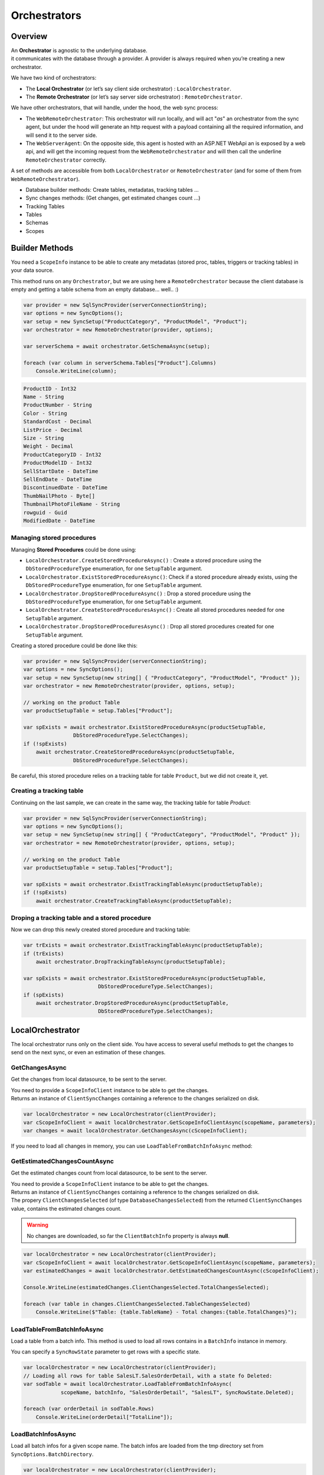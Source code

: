 Orchestrators
================================

Overview
^^^^^^^^^^

| An **Orchestrator** is agnostic to the underlying database. 
| it communicates with the database through a provider. A provider is always required when you’re creating a new orchestrator. 

We have two kind of orchestrators: 

* The **Local Orchestrator** (or let’s say client side orchestrator) : ``LocalOrchestrator``.
* The **Remote Orchestrator** (or let’s say server side orchestrator) : ``RemoteOrchestrator``.

We have other orchestrators, that will handle, under the hood, the web sync process:

* The ``WebRemoteOrchestrator``: This orchestrator will run locally, and will act "*as*" an orchestrator from the sync agent, but under the hood will generate an http request with a payload containing all the required information, and will send it to the server side.
* The ``WebServerAgent``: On the opposite side, this agent is hosted with an ASP.NET WebApi an is exposed by a web api, and will get the incoming request from the ``WebRemoteOrchestrator`` and will then call the underline ``RemoteOrchestrator`` correctly.

A set of methods are accessible from both ``LocalOrchestrator`` or ``RemoteOrchestrator`` (and for some of them from ``WebRemoteOrchestrator``).

* Database builder methods: Create tables, metadatas, tracking tables ...
* Sync changes methods: (Get changes, get estimated changes count ...)
* Tracking Tables
* Tables
* Schemas
* Scopes


Builder Methods
^^^^^^^^^^^^^^^^^^^^^^^^^^^^^^^^^^

You need a ``ScopeInfo`` instance to be able to create any metadatas (stored proc, tables, triggers or tracking tables) in your data source.


This method runs on any ``Orchestrator``, but we are using here a ``RemoteOrchestrator`` because the client database is empty and getting a table schema from an empty database... well.. :)

.. code-block:: csharp

    var provider = new SqlSyncProvider(serverConnectionString);
    var options = new SyncOptions();
    var setup = new SyncSetup("ProductCategory", "ProductModel", "Product");
    var orchestrator = new RemoteOrchestrator(provider, options);

    var serverSchema = await orchestrator.GetSchemaAsync(setup);

    foreach (var column in serverSchema.Tables["Product"].Columns)
        Console.WriteLine(column);


.. code-block:: bash

    ProductID - Int32
    Name - String
    ProductNumber - String
    Color - String
    StandardCost - Decimal
    ListPrice - Decimal
    Size - String
    Weight - Decimal
    ProductCategoryID - Int32
    ProductModelID - Int32
    SellStartDate - DateTime
    SellEndDate - DateTime
    DiscontinuedDate - DateTime
    ThumbNailPhoto - Byte[]
    ThumbnailPhotoFileName - String
    rowguid - Guid
    ModifiedDate - DateTime


Managing stored procedures
----------------------------------

Managing **Stored Procedures** could be done using:

* ``LocalOrchestrator.CreateStoredProcedureAsync()`` : Create a stored procedure using the ``DbStoredProcedureType`` enumeration, for one ``SetupTable`` argument.
* ``LocalOrchestrator.ExistStoredProcedureAsync()``: Check if a stored procedure already exists, using the ``DbStoredProcedureType`` enumeration, for one ``SetupTable`` argument.
* ``LocalOrchestrator.DropStoredProcedureAsync()`` : Drop a stored procedure using the ``DbStoredProcedureType`` enumeration, for one ``SetupTable`` argument.
* ``LocalOrchestrator.CreateStoredProceduresAsync()`` : Create all stored procedures needed for one ``SetupTable`` argument.
* ``LocalOrchestrator.DropStoredProceduresAsync()`` : Drop all stored procedures created for one ``SetupTable`` argument.

Creating a stored procedure could be done like this:

.. code-block:: csharp

    var provider = new SqlSyncProvider(serverConnectionString);
    var options = new SyncOptions();
    var setup = new SyncSetup(new string[] { "ProductCategory", "ProductModel", "Product" });
    var orchestrator = new RemoteOrchestrator(provider, options, setup);

    // working on the product Table
    var productSetupTable = setup.Tables["Product"];

    var spExists = await orchestrator.ExistStoredProcedureAsync(productSetupTable, 
                    DbStoredProcedureType.SelectChanges);
    if (!spExists)
        await orchestrator.CreateStoredProcedureAsync(productSetupTable, 
                    DbStoredProcedureType.SelectChanges);

.. image:: https://user-images.githubusercontent.com/4592555/103882421-11683000-50dc-11eb-8805-d2fe79342f12.png


Be careful, this stored procedure relies on a tracking table for table ``Product``, but we did not create it, yet.

Creating a tracking table
--------------------------------

Continuing on the last sample, we can create in the same way, the tracking table for table `Product`:

.. code-block:: csharp

    var provider = new SqlSyncProvider(serverConnectionString);
    var options = new SyncOptions();
    var setup = new SyncSetup(new string[] { "ProductCategory", "ProductModel", "Product" });
    var orchestrator = new RemoteOrchestrator(provider, options, setup);

    // working on the product Table
    var productSetupTable = setup.Tables["Product"];

    var spExists = await orchestrator.ExistTrackingTableAsync(productSetupTable);
    if (!spExists)
        await orchestrator.CreateTrackingTableAsync(productSetupTable);

.. image:: https://user-images.githubusercontent.com/4592555/103882789-99e6d080-50dc-11eb-824d-47e564a91fa7.png


Droping a tracking table and a stored procedure
--------------------------------------------------

Now we can drop this newly created stored procedure and tracking table:

.. code-block:: csharp

    var trExists = await orchestrator.ExistTrackingTableAsync(productSetupTable);
    if (trExists)
        await orchestrator.DropTrackingTableAsync(productSetupTable);

    var spExists = await orchestrator.ExistStoredProcedureAsync(productSetupTable, 
                            DbStoredProcedureType.SelectChanges);
    if (spExists)
        await orchestrator.DropStoredProcedureAsync(productSetupTable, 
                            DbStoredProcedureType.SelectChanges);



LocalOrchestrator
^^^^^^^^^^^^^^^^^^^^^^^^^^^^^^^^^^

The local orchestrator runs only on the client side. You have access to several useful methods to get the changes to send on the next sync, or even an estimation of these changes.


GetChangesAsync
-------------------

Get the changes from local datasource, to be sent to the server.

| You need to provide a ``ScopeInfoClient`` instance to be able to get the changes.
| Returns an instance of ``ClientSyncChanges`` containing a reference to the changes serialized on disk.

.. code-block:: csharp

    var localOrchestrator = new LocalOrchestrator(clientProvider);
    var cScopeInfoClient = await localOrchestrator.GetScopeInfoClientAsync(scopeName, parameters);
    var changes = await localOrchestrator.GetChangesAsync(cScopeInfoClient);


If you need to load all changes in memory, you can use ``LoadTableFromBatchInfoAsync`` method:

GetEstimatedChangesCountAsync
--------------------------------

Get the estimated changes count from local datasource, to be sent to the server.

| You need to provide a ``ScopeInfoClient`` instance to be able to get the changes.
| Returns an instance of ``ClientSyncChanges`` containing a reference to the changes serialized on disk.
| The propery ``ClientChangesSelected`` (of type ``DatabaseChangesSelected``) from the returned ``ClientSyncChanges`` value, contains the estimated changes count.

.. warning:: No changes are downloaded, so far the ``ClientBatchInfo`` property is always **null**.

.. code-block:: csharp

    var localOrchestrator = new LocalOrchestrator(clientProvider);
    var cScopeInfoClient = await localOrchestrator.GetScopeInfoClientAsync(scopeName, parameters);
    var estimatedChanges = await localOrchestrator.GetEstimatedChangesCountAsync(cScopeInfoClient);

    Console.WriteLine(estimatedChanges.ClientChangesSelected.TotalChangesSelected);

    foreach (var table in changes.ClientChangesSelected.TableChangesSelected)
        Console.WriteLine($"Table: {table.TableName} - Total changes:{table.TotalChanges}");



LoadTableFromBatchInfoAsync
-----------------------------------

Load a table from a batch info. This method is used to load all rows contains in a ``BatchInfo`` instance in memory.

You can specify a ``SyncRowState`` parameter to get rows with a specific state.

.. code-block:: csharp

    var localOrchestrator = new LocalOrchestrator(clientProvider);
    // Loading all rows for table SalesLT.SalesOrderDetail, with a state fo Deleted:
    var sodTable = await localOrchestrator.LoadTableFromBatchInfoAsync(
                scopeName, batchInfo, "SalesOrderDetail", "SalesLT", SyncRowState.Deleted);

    foreach (var orderDetail in sodTable.Rows)
        Console.WriteLine(orderDetail["TotalLine"]);


LoadBatchInfosAsync
-------------------------

Load all batch infos for a given scope name. The batch infos are loaded from the tmp directory set from ``SyncOptions.BatchDirectory``.

.. code-block:: csharp

    var localOrchestrator = new LocalOrchestrator(clientProvider);
    var batchInfos = await localOrchestrator.LoadBatchInfosAsync();
        
    foreach (var batchInfo in batchInfos)
        Console.WriteLine(batchInfo.RowsCount);


LoadTablesFromBatchInfoAsync
-----------------------------------

Load all tables from a batch info. This method is used to load all tables contains in a ``BatchInfo`` instance in memory.

Each file contained in the BatchInfo instance is loaded in memory, and returned as a ``SyncTable`` instance.

.. warning:: this method returns an ``IAsyncEnumerable<SyncTable>``. You need to iterate on it using the ``async`` keyword to get all tables.

.. code-block:: csharp

    var localOrchestrator = new LocalOrchestrator(clientProvider);
    var batchInfos = await localOrchestrator.LoadBatchInfosAsync();

    foreach (var batchInfo in batchInfos)
    {
        var allTables = localOrchestrator.LoadTablesFromBatchInfoAsync(batchInfo);

        // Enumerate all rows from each table
        await foreach (var table in allTables)
            foreach (var row in table.Rows)
                Console.WriteLine(row);
    }


SaveTableToBatchPartInfoAsync
---------------------------------

Save a batch info to a batch part files.

.. code-block:: csharp

    // TODO    


GetSchemaAsync
------------------

Get the schema from the local datasource.

Be careful:

- ``GetScopeInfo()`` returns a ScopeInfo object, which contains the schema of the local database, saved in the :guilabel:`scope_info` table.
- ``GetSchema()`` returns a SyncSet object, which contains the schema of the local database, read on the fly.

Internally **DMS** is using GetSchema whenever it's needed, and eventually saved the schema in the :guilabel:`scope_info` table.

Using ``GetSchema()`` will not save the schema anywhere.

.. code-block:: csharp

    var localOrchestrator = new LocalOrchestrator(clientProvider);
    var setup = new SyncSetup("ProductCategory", "Product");
    var schema = await localOrchestrator.GetSchemaAsync(setup);


ProvisionAsync
------------------

Provision the local datasource with the tracking tables, stored procedures, triggers and even tables needed for the sync process.

| You need a ``ScopeInfo`` instance to be able to provision the local database.
| If you do not specify the ``provision`` argument, a default value ``SyncProvision.Table | SyncProvision.StoredProcedures | SyncProvision.Triggers | SyncProvision.TrackingTable`` is used.

Usually, the ScopeInfo instance is retrieved from your server database, using a ``RemoteOrchestrator`` or a ``WebRemoteOrchestrator`` instance.

.. code-block:: csharp

    var remoteOrchestrator = new RemoteOrchestrator(serverProvider);
    var sScopeInfo = await remoteOrchestrator.GetScopeInfoAsync();
    var cScopeInfo = await localOrchestrator.ProvisionAsync(sScopeInfo);

| If you have already done a first sync (or a first provision) of your client database, you can use the ``GetScopeInfoAsync`` method to get the ScopeInfo instance from your client database instead of your server database.
| Provision an already provisioned local database can be useful if you want to overwrite / recreate everything.

.. WARNING:: Be careful, the client database may not contains a ScopeInfo instance if you have not done a first sync.

.. code-block:: csharp

    var localOrchestrator = new LocalOrchestrator(clientProvider);
    var cScopeInfo = await localOrchestrator.GetScopeInfoAsync();
    if (cScopeInfo != null)
        cScopeInfo = await localOrchestrator.ProvisionAsync(cScopeInfo, overwrite:true);

.. admonition:: More ...

   Check the `Provision & Deprovision </Provision.html>`_ section for more details about the provision process.


DeprovisionAsync
----------------------

Deprovision the local datasource. This will drop tracking tables, stored procedures or triggers created by the sync process.

.. note:: By default, **DMS** will never deprovision a table, if not explicitly set with the **provision** argument. 
    
    Same behavior applies to the :guilabel:`scope_info` and :guilabel:`scope_info_client`  tables.


.. code-block:: csharp
    
    var localOrchestrator = new LocalOrchestrator(clientProvider);
    await localOrchestrator.DeprovisionAsync(SyncProvision.StoredProcedures | SyncProvision.Triggers);


If you do not have any scope info locally (the :guilabel:`scope_info` table does not exists anymore, or is empty), you still can try to deprovision your local database using a simple ``SyncSetup`` instance:

.. code-block:: csharp

    var localOrchestrator = new LocalOrchestrator(clientProvider);
    var setup = new SyncSetup("ProductCategory", "Product");
    await localOrchestrator.DeprovisionAsync(setup, 
                SyncProvision.StoredProcedures | SyncProvision.Triggers);

.. admonition:: More ...

   Check the `Provision & Deprovision </Provision.html>`_ section for more details about the provision process.


DropAllAsync
----------------

Drop all DMS metadatas from your local database, except tables. Everythin is dropped: **tracking tables**, **stored procedures**, **triggers**, **scope info tables**, etc.

.. code-block:: csharp
    
    var localOrchestrator = new LocalOrchestrator(clientProvider);
    await localOrchestrator.DropAllAsync();

DeleteMetadatasAsync
---------------------------

| Delete all DMS metadatas from the tracking tables, in your local database.
| This operation is automatically managed by DMS on the client side. You should not have to use it manually, except on specific scenario.

.. code-block:: csharp

    var localOrchestrator = new LocalOrchestrator(clientProvider);
    await localOrchestrator.DeleteMetadatasAsync();

.. admonition:: More ...

   Check the `Metadatas </Metadatas.html>`_ section for more details about the metadatas deletion process.

ResetTableAsync
---------------------

Delete all rows from a **table** and the corresponding **tracking table**.

This method is used internall

.. code-block:: csharp

    var localOrchestrator = new LocalOrchestrator(clientProvider);
    var scopeInfo = await localOrchestrator.GetScopeInfoAsync();
    await localOrchestrator.ResetTableAsync(scopeInfo, "ProductCategory");

.. warning:: Be careful, this method will delete all rows from your table !!


EnableConstraintsAsync & DisableConstraintsAsync
------------------------------------------------------------

**Enable** or **Disable** all constraints on your local database.

Useful if you want to apply rows without having to check any constraints.

This method is used internally by **DMS** when you are using the ``SyncOptions.DisableConstraintsOnApplyChanges`` option.

.. code-block:: csharp

    var localOrchestrator = new LocalOrchestrator(clientProvider);

    using var sqlConnection = new SqlConnection(clientProvider.ConnectionString);

    sqlConnection.Open();
    using var sqlTransaction = sqlConnection.BeginTransaction();

    var scopeInfo = await localOrchestrator.GetScopeInfoAsync(sqlConnection, sqlTransaction);
    await localOrchestrator.DisableConstraintsAsync(scopeInfo, "ProductCategory", default,
        sqlConnection, sqlTransaction);

    // .. Do some random insert in the ProductCategory table
    await DoSomeRandomInsertInProductCategoryTableAsync(sqlConnection, sqlTransaction);

    await localOrchestrator.EnableConstraintsAsync(scopeInfo, "ProductCategory", default,
        sqlConnection, sqlTransaction);

    sqlTransaction.Commit();
    sqlConnection.Close();

GetLocalTimestampAsync
------------------------------

Get the local timestamp from the local database.

.. code-block:: csharp

    var localOrchestrator = new LocalOrchestrator(clientProvider);
    var ts = await localOrchestrator.GetLocalTimestampAsync();
    
RemoteOrchestrator
^^^^^^^^^^^^^^^^^^^^^^^^^^^^^^^^^^

The remote orchestrator runs only on the server side. You have access to several useful methods to get the changes to send on the next sync, or even an estimation of these changes.

TCP mode
---------------

If you have a TCP connection between your server and your client, you can use the ``RemoteOrchestrator`` class within your ``SyncAgent`` instance.

.. code-block:: csharp

    var localOrchestrator = new LocalOrchestrator(clientProvider);
    var remoteOrchestrator = new RemoteOrchestrator(serverProvider);

    var agent = new SyncAgent(localOrchestrator, remoteOrchestrator);

That basically means your client application has a direct access to the server database, through a connection string.

HTTP mode
---------------

In the other hand, if you are using the HTTP mode, you must use another remote orchestrator, that can send http requests. This orchestrator is the ``WebRemoteOrchestrator`` class.

.. code-block:: csharp

    var localOrchestrator = new LocalOrchestrator(clientProvider);
    var remoteOrchestrator = new WebRemoteOrchestrator(serverProvider, "http://localhost:5000");

    var agent = new SyncAgent(localOrchestrator, remoteOrchestrator);

.. note:: More on how to handle a basic http scenario can be found in the `ASP.NET Web Proxy </Web.html>`_ section.


GetChangesAsync
-------------------

Get the changes from local datasource, to be sent to a particular client.

| You need to provide a ``ScopeInfoClient`` instance to be able to get the changes.
| Returns an instance of ``ServerSyncChanges`` containing a reference to the changes serialized on disk.

.. code-block:: csharp

    var localOrchestrator = new LocalOrchestrator(clientProvider);
    var remoteOrchestrator = new RemoteOrchestrator(remoteProvider);
    var cScopeInfoClient = await localOrchestrator.GetScopeInfoClientAsync(scopeName, parameters);
    
    var changes = await remoteOrchestrator.GetChangesAsync(cScopeInfoClient);

| If you are not trying to retrieve the changes from a client perspective, but more from a server perspective, you can get a ``ScopeInfoClient`` instance from the server side as well.
| As server is maitaining a reference to all clients, you need to pass the clientId reference to get the correct ``ScopeInfoClient`` instance.


.. code-block:: csharp

    var localOrchestrator = new LocalOrchestrator(clientProvider);
    var remoteOrchestrator = new RemoteOrchestrator(remoteProvider);

    // You can load a client scope info from the server database also, if you know the clientId
    var cScopeInfoClient = await remoteOrchestrator.GetScopeInfoClientAsync(
       clientId, scopeName, parameters);
    
    var changes = await remoteOrchestrator.GetChangesAsync(cScopeInfoClient);


If you need to load all changes in memory, you can use `LoadTableFromBatchInfoAsync <#loadtablefrombatchinfoasync>`_.


GetEstimatedChangesCountAsync
--------------------------------

Get the estimated changes count from local datasource, to be sent to the server.

| You need to provide a ``ScopeInfoClient`` instance to be able to get the changes.
| Returns an instance of ``ServerSyncChanges`` containing a reference to the changes serialized on disk.
| The propery ``ServerChangesSelected`` (of type ``DatabaseChangesSelected``) from the returned ``ServerSyncChanges`` value, contains the estimated changes count.

.. warning:: No changes are downloaded, so far the ``ServerBatchInfo`` property is always **null**.

.. code-block:: csharp

    var localOrchestrator = new LocalOrchestrator(clientProvider);
    var remoteOrchestrator = new RemoteOrchestrator(remoteProvider);
    var cScopeInfoClient = await localOrchestrator.GetScopeInfoClientAsync(scopeName, parameters);
    
    // You can load a client scope info from the server database also, if you know the clientId
    // var cScopeInfoClient = await remoteOrchestrator.GetScopeInfoClientAsync(
        clientId, scopeName, parameters);
    
    var estimatedChanges = await remoteOrchestrator.GetEstimatedChangesCountAsync(cScopeInfoClient);

    Console.WriteLine(estimatedChanges.ClientChangesSelected.TotalChangesSelected);

    foreach (var table in changes.ClientChangesSelected.TableChangesSelected)
        Console.WriteLine($"Table: {table.TableName} - Total changes:{table.TotalChanges}");


LoadTableFromBatchInfoAsync
-----------------------------------

Load a table from a batch info. See `LoadTableFromBatchInfoAsync <#loadtablefrombatchinfoasync>`_.


LoadBatchInfosAsync
-------------------------

Load all batch infos for a given scope name. See `LoadBatchInfosAsync <#loadbatchinfosasync>`_.


LoadTablesFromBatchInfoAsync
-----------------------------------

Load all tables from a batch info. See `LoadTablesFromBatchInfoAsync <#loadtablesfrombatchinfoasync>`_.


GetSchemaAsync
------------------

Get the schema from the local datasource. See `GetSchemaAsync <#getschemaasync>`_.


ProvisionAsync
------------------

Provision the server datasource with the tracking tables, stored procedures, triggers and even tables needed for the sync process.

You need a ``SyncSetup`` instance containing all the tables (and optionally the columns list) you want to sync.

.. code-block:: csharp

    var remoteOrchestrator = new RemoteOrchestrator(serverProvider);
    var setup = new SyncSetup("ProductCategory", "Product");
    var sScopeInfo = await remoteOrchestrator.ProvisionAsync(setup);

.. admonition:: More ...

   Check the `Provision & Deprovision </Provision.html>`_ section for more details about the provision process.


DeprovisionAsync
----------------------

Deprovision the server datasource. This will drop tracking tables, stored procedures or triggers created by the sync process.

.. note:: By default, **DMS** will never deprovision a table, if not explicitly set with the **provision** argument. 
    
    Same behavior applies to the :guilabel:`scope_info` and :guilabel:`scope_info_client`  tables.


.. code-block:: csharp
    
    var remoteOrchestrator = new RemoteOrchestrator(serverProvider);
    await localOrchestrator.DeprovisionAsync(SyncProvision.StoredProcedures | SyncProvision.Triggers);

.. admonition:: More ...

   Check the `Provision & Deprovision </Provision.html>`_ section for more details about the provision process.


DropAllAsync
----------------

Drop all DMS metadatas from your server database, except tables. Everything is dropped: **tracking tables**, **stored procedures**, **triggers**, **scope info tables**, etc.

.. code-block:: csharp
    
    var remoteOrchestrator = new RemoteOrchestrator(serverProvider);
    await remoteOrchestrator.DropAllAsync();

DeleteMetadatasAsync
---------------------------

| Delete all DMS metadatas from the tracking tables, in your server database.


.. warning:: A huge difference between LocalOrchestrator and RemoteOrchestrator is that the first one is done automatically after a successfull sync, while the second one is not. You need to call this method manually.

.. code-block:: csharp

    var remoteOrchestrator = new RemoteOrchestrator(serverProvider);
    await remoteOrchestrator.DeleteMetadatasAsync();

.. admonition:: More ...

   Check the `Metadatas </Metadatas.html>`_ section for more details about the metadatas deletion process.

ResetTableAsync
---------------------

Delete all rows from a **table** and the corresponding **tracking table**. See `ResetTableAsync <#resettableasync>`_.

EnableConstraintsAsync & DisableConstraintsAsync
------------------------------------------------------------

**Enable** or **Disable** all constraints on your local database. See `EnableConstraintsAsync <#enableconstraintsasync-disableconstraintsasync>`_.

GetLocalTimestampAsync
------------------------------

Get the local timestamp from the local database. see `GetLocalTimestampAsync <#getlocaltimestampasync>`_.
